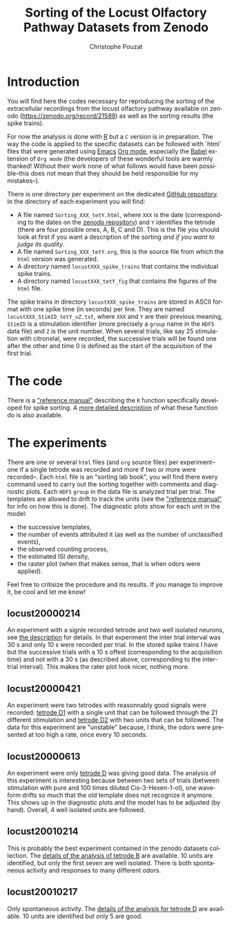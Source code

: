 #+OPTIONS: ':nil *:t -:t ::t <:t H:3 \n:nil ^:nil arch:headline
#+OPTIONS: author:t broken-links:nil c:nil creator:nil
#+OPTIONS: d:(not "LOGBOOK") date:t e:t email:nil f:t inline:t num:t
#+OPTIONS: p:nil pri:nil prop:nil stat:t tags:t tasks:t tex:t
#+OPTIONS: timestamp:t title:t toc:t todo:t |:t
#+TITLE: Sorting of the Locust Olfactory Pathway Datasets from Zenodo
#+AUTHOR: Christophe Pouzat
#+EMAIL: christophe.pouzat@parisdescartes.fr
#+LANGUAGE: en
#+SELECT_TAGS: export
#+EXCLUDE_TAGS: noexport
#+CREATOR: Emacs 25.1.1 (Org mode 9.0)

* Introduction

You will find here the codes necessary for reproducing the sorting of the extracellular recordings from the locust olfactory pathway available on zenodo (https://zenodo.org/record/21589) as well as the sorting results (the spike trains).

For now the analysis is done with [[https://www.r-project.org/][R]] but a =C= version is in preparation. The way the code is applied to the specific datasets can be followed with `html` files that were generated using [[https://www.gnu.org/software/emacs/tour/][Emacs]] [[http://orgmode.org/][Org mode]], especially the [[http://orgmode.org/worg/org-contrib/babel/][Babel]] extension of =Org mode= (the developers of these wonderful tools are warmly thanked! Without their work none of what follows would have been possible--this does not mean that they should be held responsible for my mistakes--). 

There is one directory per experiment on the dedicated [[https://github.com/christophe-pouzat/zenodo-locust-datasets-analysis/tree/master/Locust_Analysis_with_R][GitHub repository]]. In the directory of each experiment you will find:

- A file named =Sorting_XXX_tetY.html=, where =XXX= is the date (corresponding to the dates on the [[https://zenodo.org/record/21589][zenodo repository]]) and =Y= identifies the tetrode (there are four possible ones, A, B, C and D). This is the file you should look at first if you want a description of the sorting /and if you want to judge its quality/.
- A file named =Sorting_XXX_tetY.org=, this is the source file from which the =html= version was generated.
- A directory named =locustXXX_spike_trains= that contains the individual spike trains.
- A directory named =locustXXX_tetY_fig= that contains the figures of the =html= file.

The spike trains in directory =locustXXX_spike_trains= are stored in ASCII format with one spike time (in seconds) per line. They are named =locustXXX_StimID_tetY_uZ.txt=, where =XXX= and =Y= are their previous meaning, =StimID= is a stimulation identifier (more precisely a =group= name in the =HDF5= data file) and =Z= is the unit number. When several trials, like say 25 stimulation with citronelal, were recorded, the successive trials will be found one after the other and time 0 is defined as the start of the acquisition of the first trial.

* The code

There is a [[file:R_Sorting_Code/sorting_with_r.html]["reference manual"]] describing the =R= function specifically developed for spike sorting. A [[http://xtof.perso.math.cnrs.fr/locust.html][more detailed description]] of what these function do is also available.

* The experiments
There are one or several =html= files (and =org= source files) per experiment--one if a single tetrode was recorded and more if two or more were recorded--. Each =html= file is an "sorting lab book", you will find there every command used to carry out the sorting together with comments and diagnostic plots. Each =HDF5= =group= in the data file is analyzed trial per trial. The templates are allowed to drift to track the units (see the  [[file:R_Sorting_Code/sorting_with_r.html]["reference manual"]] for info on how this is done). The diagnostic plots show for each unit in the model:

- the successive templates, 
- the number of events attributed it (as well as the number of unclassified events),
- the observed counting process,
- the estimated ISI density,
- the raster plot (when that makes sense, that is when odors were applied). 

Feel free to critisize the procedure and its results. If you manage to improve it, be cool and let me know!
** locust20000214

An experiment with a signle recorded tetrode and two well isolated neurons, see [[file:Locust_Analysis_with_R/locust20000214/Sorting_20000214_tetD.html][the description]] for details. In that experiment the inter trial interval was 30 s and only 10 s were recorded per trial. In the stored spike trains I have but the successive trials with a 10 s offest (corresponding to the acquisition time) and not with a 30 s (as described above, corresponding to the inter-trial interval). This makes the rater plot look nicer, nothing more.

** locust20000421 
An experiment were two tetrodes with reasonnably good signals were recorded: [[file:Locust_Analysis_with_R/locust20000421/Sorting_20000421_tetD1.html][tetrode D1]] with a single unit that can be followed through the 21 different stimulation and [[file:Locust_Analysis_with_R/locust20000421/Sorting_20000421_tetD2.html][tetrode D2]] with two units that can be followed. The data for this experiment are "unstable" because, I think, the odors were presented at too high a rate, once every 10 seconds.

** locust20000613

An experiment were only [[file:Locust_Analysis_with_R/locust20000613/locust20000613.html][tetrode D]] was giving good data. The analysis of this experiment is interesting because between two sets of trials (between stimulation with pure and 100 times diluted Cis-3-Hexen-1-ol), one waveform drifts so much that the old template does not recognize it anymore. This shows up in the diagnostic plots and the model has to be adjusted (by hand). Overall, 4 well isolated units are followed.
 
** locust20010214

This is probably the best experiment contained in the zenodo datasets collection. The [[file:Locust_Analysis_with_R/locust20010214/Sorting_20010214_tetB.html][details of the analysis of tetrode B]] are available. 10 units are identified, but only the first seven are well isolated. There is both spontaneous activity and responses to many different odors.

** locust20010217

Only spontaneous activity. The [[file:Locust_Analysis_with_R/locust20010217/Sorting_20010217_tetD.html][details of the analysis for tetrode D]] are available. 10 units are identified but only 5 are good.

